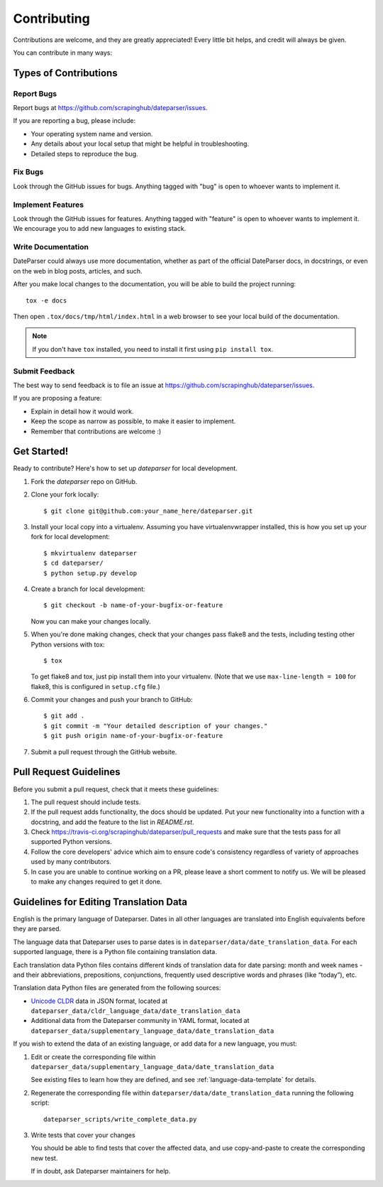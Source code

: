 ============
Contributing
============

Contributions are welcome, and they are greatly appreciated! Every
little bit helps, and credit will always be given.

You can contribute in many ways:

Types of Contributions
----------------------

Report Bugs
~~~~~~~~~~~

Report bugs at https://github.com/scrapinghub/dateparser/issues.

If you are reporting a bug, please include:

* Your operating system name and version.
* Any details about your local setup that might be helpful in troubleshooting.
* Detailed steps to reproduce the bug.

Fix Bugs
~~~~~~~~

Look through the GitHub issues for bugs. Anything tagged with "bug"
is open to whoever wants to implement it.

Implement Features
~~~~~~~~~~~~~~~~~~

Look through the GitHub issues for features. Anything tagged with "feature"
is open to whoever wants to implement it.
We encourage you to add new languages to existing stack.

Write Documentation
~~~~~~~~~~~~~~~~~~~

DateParser could always use more documentation, whether as part of the
official DateParser docs, in docstrings, or even on the web in blog posts,
articles, and such.

After you make local changes to the documentation, you will be able to build the
project running::

    tox -e docs


Then open ``.tox/docs/tmp/html/index.html`` in a web browser to see your local
build of the documentation.

.. note::

    If you don't have ``tox`` installed, you need to install it first using
    ``pip install tox``.

Submit Feedback
~~~~~~~~~~~~~~~

The best way to send feedback is to file an issue at https://github.com/scrapinghub/dateparser/issues.

If you are proposing a feature:

* Explain in detail how it would work.
* Keep the scope as narrow as possible, to make it easier to implement.
* Remember that contributions are welcome :)


Get Started!
------------

Ready to contribute? Here's how to set up `dateparser` for local development.

1. Fork the `dateparser` repo on GitHub.
2. Clone your fork locally::

    $ git clone git@github.com:your_name_here/dateparser.git

3. Install your local copy into a virtualenv. Assuming you have virtualenvwrapper installed, this is how you set up your fork for local development::

    $ mkvirtualenv dateparser
    $ cd dateparser/
    $ python setup.py develop

4. Create a branch for local development::

    $ git checkout -b name-of-your-bugfix-or-feature

   Now you can make your changes locally.

5. When you're done making changes, check that your changes pass flake8 and the tests, including testing other Python versions with tox::

    $ tox

   To get flake8 and tox, just pip install them into your virtualenv. (Note that we use ``max-line-length = 100`` for flake8, this is configured in ``setup.cfg`` file.)

6. Commit your changes and push your branch to GitHub::

    $ git add .
    $ git commit -m "Your detailed description of your changes."
    $ git push origin name-of-your-bugfix-or-feature

7. Submit a pull request through the GitHub website.

Pull Request Guidelines
-----------------------

Before you submit a pull request, check that it meets these guidelines:

1. The pull request should include tests.
2. If the pull request adds functionality, the docs should be updated. Put
   your new functionality into a function with a docstring, and add the
   feature to the list in *README.rst*.
3. Check https://travis-ci.org/scrapinghub/dateparser/pull_requests
   and make sure that the tests pass for all supported Python versions.
4. Follow the core developers' advice which aim to ensure code's consistency regardless of variety of approaches used by many contributors.
5. In case you are unable to continue working on a PR, please leave a short comment to notify us. We will be pleased to make any changes required to get it done.

Guidelines for Editing Translation Data
---------------------------------------

English is the primary language of Dateparser. Dates in all other languages are
translated into English equivalents before they are parsed.

The language data that Dateparser uses to parse dates is in
``dateparser/data/date_translation_data``. For each supported language, there
is a Python file containing translation data.

Each translation data Python files contains different kinds of translation data
for date parsing: month and week names - and their abbreviations, prepositions,
conjunctions, frequently used descriptive words and phrases (like “today”),
etc.

Translation data Python files are generated from the following sources:

-   `Unicode CLDR <http://cldr.unicode.org/>`_ data in JSON format, located at
    ``dateparser_data/cldr_language_data/date_translation_data``

-   Additional data from the Dateparser community in YAML format, located at
    ``dateparser_data/supplementary_language_data/date_translation_data``

If you wish to extend the data of an existing language, or add data for a new
language, you must:

#.  Edit or create the corresponding file within
    ``dateparser_data/supplementary_language_data/date_translation_data``

    See existing files to learn how they are defined, and see
    :ref:`language-data-template` for details.

#.  Regenerate the corresponding file within
    ``dateparser/data/date_translation_data`` running the following script::

        dateparser_scripts/write_complete_data.py

#.  Write tests that cover your changes

    You should be able to find tests that cover the affected data, and use
    copy-and-paste to create the corresponding new test.

    If in doubt, ask Dateparser maintainers for help.

